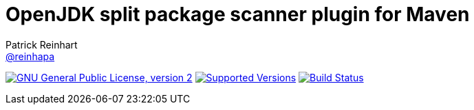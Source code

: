 = OpenJDK split package scanner plugin for Maven
Patrick Reinhart <https://github.com/reinhapa[@reinhapa]>
:project-full-path: AdoptOpenJDK/jsplitpkgscan-maven-plugin
:github-branch: master
:jdk-version: 11
:jdk-url: https://jdk.java.net/{jdk-version}
:adoptopenjdk-url: https://adoptopenjdk.net

image:https://img.shields.io/badge/license-GPL2-blue.svg["GNU General Public License, version 2", link="https://github.com/{project-full-path}/blob/{github-branch}/LICENSE"]
image:https://img.shields.io/badge/Java-{jdk-version}-blue.svg["Supported Versions", link="https://travis-ci.org/{project-full-path}"]
image:https://img.shields.io/travis/{project-full-path}/{github-branch}.svg["Build Status", link="https://travis-ci.org/{project-full-path}"]

